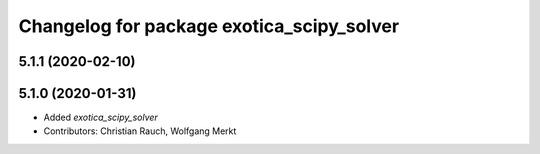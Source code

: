 ^^^^^^^^^^^^^^^^^^^^^^^^^^^^^^^^^^^^^^^^^^
Changelog for package exotica_scipy_solver
^^^^^^^^^^^^^^^^^^^^^^^^^^^^^^^^^^^^^^^^^^

5.1.1 (2020-02-10)
------------------

5.1.0 (2020-01-31)
------------------
* Added `exotica_scipy_solver`
* Contributors: Christian Rauch, Wolfgang Merkt
